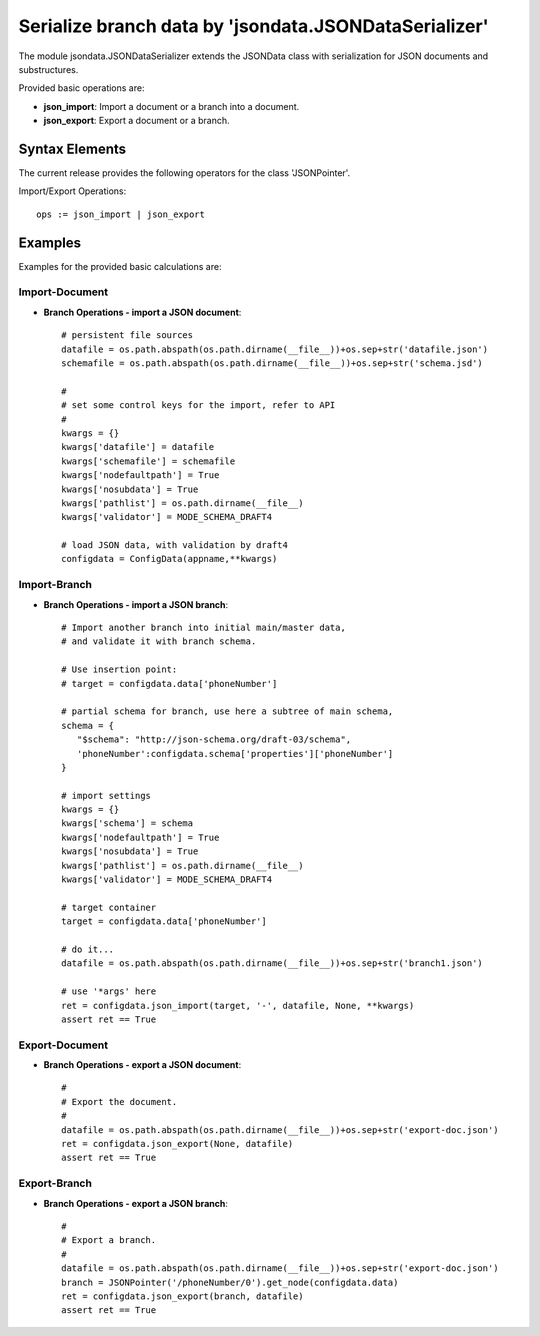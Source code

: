Serialize branch data by 'jsondata.JSONDataSerializer' 
******************************************************

The module jsondata.JSONDataSerializer extends the JSONData class 
with serialization for JSON documents and substructures.

Provided basic operations are:

* **json_import**:  Import a document or a branch into a document.

* **json_export**:  Export a document or a branch.

Syntax Elements
===============
The current release provides the following operators for the class 'JSONPointer'.

Import/Export Operations::

   ops := json_import | json_export


Examples 
========

Examples for the provided basic calculations are:

Import-Document
---------------

* **Branch Operations - import a JSON document**::

   # persistent file sources
   datafile = os.path.abspath(os.path.dirname(__file__))+os.sep+str('datafile.json')
   schemafile = os.path.abspath(os.path.dirname(__file__))+os.sep+str('schema.jsd')

   #
   # set some control keys for the import, refer to API 
   #
   kwargs = {}
   kwargs['datafile'] = datafile
   kwargs['schemafile'] = schemafile
   kwargs['nodefaultpath'] = True
   kwargs['nosubdata'] = True
   kwargs['pathlist'] = os.path.dirname(__file__)
   kwargs['validator'] = MODE_SCHEMA_DRAFT4

   # load JSON data, with validation by draft4
   configdata = ConfigData(appname,**kwargs)


Import-Branch
-------------
* **Branch Operations - import a JSON branch**::

   # Import another branch into initial main/master data, 
   # and validate it with branch schema.

   # Use insertion point:
   # target = configdata.data['phoneNumber']

   # partial schema for branch, use here a subtree of main schema,
   schema = {
      "$schema": "http://json-schema.org/draft-03/schema",
      'phoneNumber':configdata.schema['properties']['phoneNumber']
   }

   # import settings
   kwargs = {}
   kwargs['schema'] = schema
   kwargs['nodefaultpath'] = True
   kwargs['nosubdata'] = True
   kwargs['pathlist'] = os.path.dirname(__file__)
   kwargs['validator'] = MODE_SCHEMA_DRAFT4

   # target container
   target = configdata.data['phoneNumber']

   # do it...
   datafile = os.path.abspath(os.path.dirname(__file__))+os.sep+str('branch1.json')

   # use '*args' here
   ret = configdata.json_import(target, '-', datafile, None, **kwargs)
   assert ret == True


Export-Document
---------------
* **Branch Operations - export a JSON document**::

    #
    # Export the document.
    #
    datafile = os.path.abspath(os.path.dirname(__file__))+os.sep+str('export-doc.json')
    ret = configdata.json_export(None, datafile)
    assert ret == True


Export-Branch
-------------
* **Branch Operations - export a JSON branch**::


    #
    # Export a branch.
    #
    datafile = os.path.abspath(os.path.dirname(__file__))+os.sep+str('export-doc.json')
    branch = JSONPointer('/phoneNumber/0').get_node(configdata.data)
    ret = configdata.json_export(branch, datafile)
    assert ret == True
